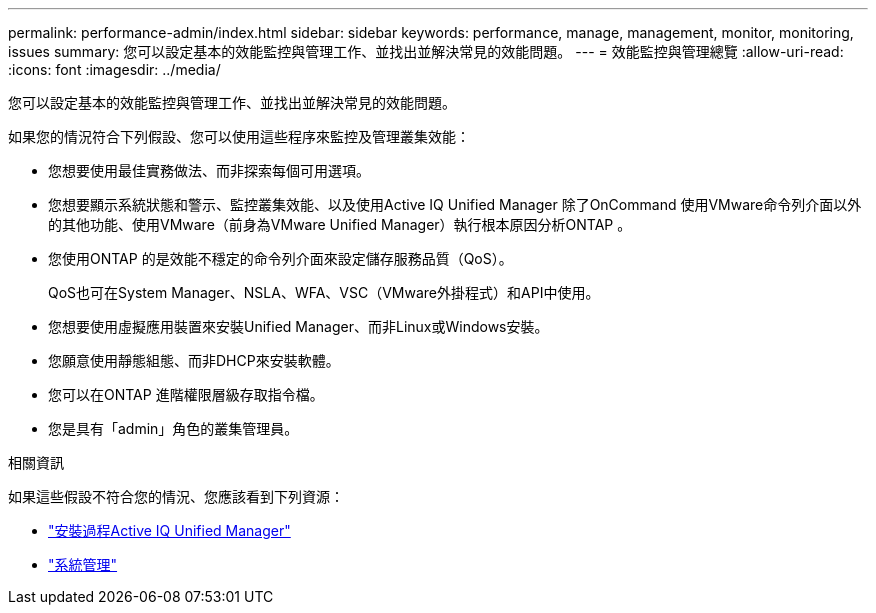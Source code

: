 ---
permalink: performance-admin/index.html 
sidebar: sidebar 
keywords: performance, manage, management, monitor, monitoring, issues 
summary: 您可以設定基本的效能監控與管理工作、並找出並解決常見的效能問題。 
---
= 效能監控與管理總覽
:allow-uri-read: 
:icons: font
:imagesdir: ../media/


[role="lead"]
您可以設定基本的效能監控與管理工作、並找出並解決常見的效能問題。

如果您的情況符合下列假設、您可以使用這些程序來監控及管理叢集效能：

* 您想要使用最佳實務做法、而非探索每個可用選項。
* 您想要顯示系統狀態和警示、監控叢集效能、以及使用Active IQ Unified Manager 除了OnCommand 使用VMware命令列介面以外的其他功能、使用VMware（前身為VMware Unified Manager）執行根本原因分析ONTAP 。
* 您使用ONTAP 的是效能不穩定的命令列介面來設定儲存服務品質（QoS）。
+
QoS也可在System Manager、NSLA、WFA、VSC（VMware外掛程式）和API中使用。

* 您想要使用虛擬應用裝置來安裝Unified Manager、而非Linux或Windows安裝。
* 您願意使用靜態組態、而非DHCP來安裝軟體。
* 您可以在ONTAP 進階權限層級存取指令檔。
* 您是具有「admin」角色的叢集管理員。


.相關資訊
如果這些假設不符合您的情況、您應該看到下列資源：

* http://docs.netapp.com/ocum-98/topic/com.netapp.doc.onc-um-isg/home.html["安裝過程Active IQ Unified Manager"]
* link:../system-admin/index.html["系統管理"]

